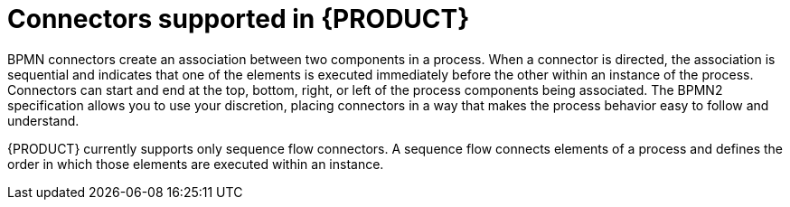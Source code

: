 [id='ref-bpmn-connectors_{context}']
= Connectors supported in {PRODUCT}
BPMN connectors create an association between two components in a process. When a connector is directed, the association is sequential and indicates that one of the elements is executed immediately before the other within an instance of the process. Connectors can start and end at the top, bottom, right, or left of the process components being associated. The BPMN2 specification allows you to use your discretion, placing connectors in a way that makes the process behavior easy to follow and understand.

{PRODUCT} currently supports only sequence flow connectors. A sequence flow connects elements of a process and defines the order in which those elements are executed within an instance.

////
* Sequence flows: Connect elements of a process and define the order in which those elements are executed within an instance.
* Association flows: Connect the elements of a process without execution semantics. Association flows can be undirected or unidirectional.

NOTE: The new process modeler supports only undirected association flows. The legacy modeler supports one direction and Unidirection flows.
////
